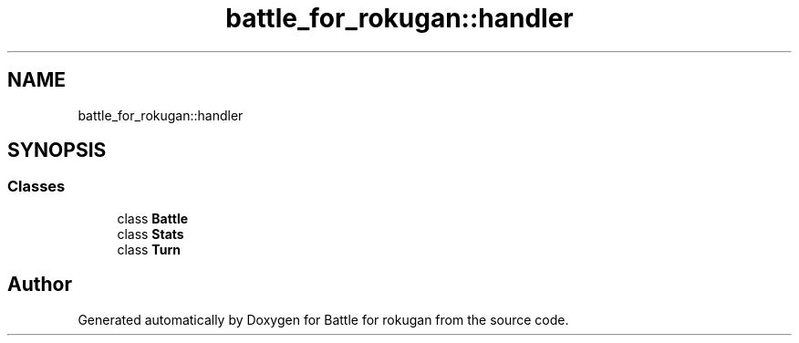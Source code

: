 .TH "battle_for_rokugan::handler" 3 "Thu Mar 25 2021" "Battle for rokugan" \" -*- nroff -*-
.ad l
.nh
.SH NAME
battle_for_rokugan::handler
.SH SYNOPSIS
.br
.PP
.SS "Classes"

.in +1c
.ti -1c
.RI "class \fBBattle\fP"
.br
.ti -1c
.RI "class \fBStats\fP"
.br
.ti -1c
.RI "class \fBTurn\fP"
.br
.in -1c
.SH "Author"
.PP 
Generated automatically by Doxygen for Battle for rokugan from the source code\&.
